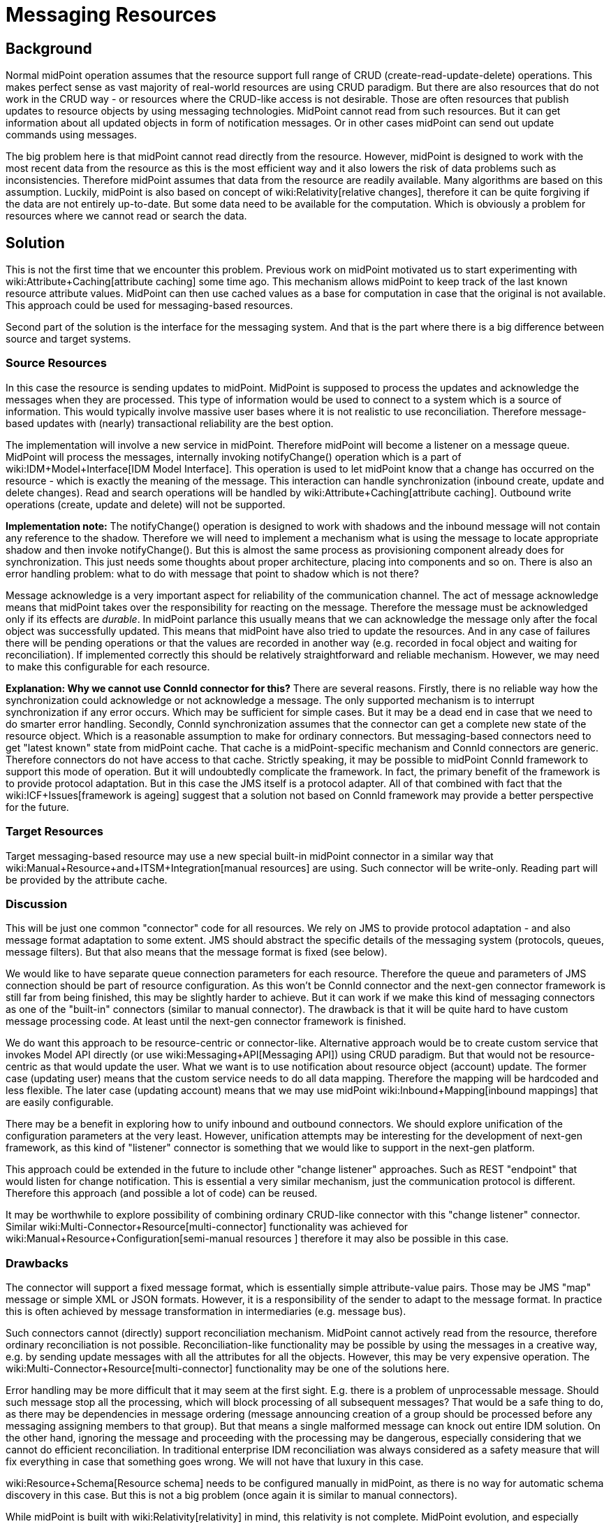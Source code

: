 = Messaging Resources
:page-wiki-name: Messaging Resources
:page-wiki-metadata-create-user: semancik
:page-wiki-metadata-create-date: 2018-12-13T15:38:10.972+01:00
:page-wiki-metadata-modify-user: semancik
:page-wiki-metadata-modify-date: 2019-03-12T11:57:38.860+01:00
:page-planned: true
:page-upkeep-status: red
:page-upkeep-note: Reflect recent developmnet
:page-toc: top

== Background

Normal midPoint operation assumes that the resource support full range of CRUD (create-read-update-delete) operations.
This makes perfect sense as vast majority of real-world resources are using CRUD paradigm.
But there are also resources that do not work in the CRUD way - or resources where the CRUD-like access is not desirable.
Those are often resources that publish updates to resource objects by using messaging technologies.
MidPoint cannot read from such resources.
But it can get information about all updated objects in form of notification messages.
Or in other cases midPoint can send out update commands using messages.

The big problem here is that midPoint cannot read directly from the resource.
However, midPoint is designed to work with the most recent data from the resource as this is the most efficient way and it also lowers the risk of data problems such as inconsistencies.
Therefore midPoint assumes that data from the resource are readily available.
Many algorithms are based on this assumption.
Luckily, midPoint is also based on concept of wiki:Relativity[relative changes], therefore it can be quite forgiving if the data are not entirely up-to-date.
But some data need to be available for the computation.
Which is obviously a problem for resources where we cannot read or search the data.


== Solution

This is not the first time that we encounter this problem.
Previous work on midPoint motivated us to start experimenting with wiki:Attribute+Caching[attribute caching] some time ago.
This mechanism allows midPoint to keep track of the last known resource attribute values.
MidPoint can then use cached values as a base for computation in case that the original is not available.
This approach could be used for messaging-based resources.

Second part of the solution is the interface for the messaging system.
And that is the part where there is a big difference between source and target systems.


=== Source Resources

In this case the resource is sending updates to midPoint.
MidPoint is supposed to process the updates and acknowledge the messages when they are processed.
This type of information would be used to connect to a system which is a source of information.
This would typically involve massive user bases where it is not realistic to use reconciliation.
Therefore message-based updates with (nearly) transactional reliability are the best option.

The implementation will involve a new service in midPoint.
Therefore midPoint will become a listener on a message queue.
MidPoint will process the messages, internally invoking notifyChange() operation which is a part of wiki:IDM+Model+Interface[IDM Model Interface]. This operation is used to let midPoint know that a change has occurred on the resource - which is exactly the meaning of the message.
This interaction can handle synchronization (inbound create, update and delete changes).
Read and search operations will be handled by wiki:Attribute+Caching[attribute caching]. Outbound write operations (create, update and delete) will not be supported.

*Implementation note:* The notifyChange() operation is designed to work with shadows and the inbound message will not contain any reference to the shadow.
Therefore we will need to implement a mechanism what is using the message to locate appropriate shadow and then invoke notifyChange(). But this is almost the same process as provisioning component already does for synchronization.
This just needs some thoughts about proper architecture, placing into components and so on.
There is also an error handling problem: what to do with message that point to shadow which is not there?

Message acknowledge is a very important aspect for reliability of the communication channel.
The act of message acknowledge means that midPoint takes over the responsibility for reacting on the message.
Therefore the message must be acknowledged only if its effects are _durable_. In midPoint parlance this usually means that we can acknowledge the message only after the focal object was successfully updated.
This means that midPoint have also tried to update the resources.
And in any case of failures there will be pending operations or that the values are recorded in another way (e.g. recorded in focal object and waiting for reconciliation).
If implemented correctly this should be relatively straightforward and reliable mechanism.
However, we may need to make this configurable for each resource.

*Explanation: Why we cannot use ConnId connector for this?* There are several reasons.
Firstly, there is no reliable way how the synchronization could acknowledge or not acknowledge a message.
The only supported mechanism is to interrupt synchronization if any error occurs.
Which may be sufficient for simple cases.
But it may be a dead end in case that we need to do smarter error handling.
Secondly, ConnId synchronization assumes that the connector can get a complete new state of the resource object.
Which is a reasonable assumption to make for ordinary connectors.
But messaging-based connectors need to get "latest known" state from midPoint cache.
That cache is a midPoint-specific mechanism and ConnId connectors are generic.
Therefore connectors do not have access to that cache.
Strictly speaking, it may be possible to midPoint ConnId framework to support this mode of operation.
But it will undoubtedly complicate the framework.
In fact, the primary benefit of the framework is to provide protocol adaptation.
But in this case the JMS itself is a protocol adapter.
All of that combined with fact that the wiki:ICF+Issues[framework is ageing] suggest that a solution not based on ConnId framework may provide a better perspective for the future.


=== Target Resources

Target messaging-based resource may use a new special built-in midPoint connector in a similar way that wiki:Manual+Resource+and+ITSM+Integration[manual resources] are using.
Such connector will be write-only.
Reading part will be provided by the attribute cache.


=== Discussion

This will be just one common "connector" code for all resources.
We rely on JMS to provide protocol adaptation - and also message format adaptation to some extent.
JMS should abstract the specific details of the messaging system (protocols, queues, message filters).
But that also means that the message format is fixed (see below).

We would like to have separate queue connection parameters for each resource.
Therefore the queue and parameters of JMS connection should be part of resource configuration.
As this won't be ConnId connector and the next-gen connector framework is still far from being finished, this may be slightly harder to achieve.
But it can work if we make this kind of messaging connectors as one of the "built-in" connectors (similar to manual connector).
The drawback is that it will be quite hard to have custom message processing code.
At least until the next-gen connector framework is finished.

We do want this approach to be resource-centric or connector-like.
Alternative approach would be to create custom service that invokes Model API directly (or use wiki:Messaging+API[Messaging API]) using CRUD paradigm.
But that would not be resource-centric as that would update the user.
What we want is to use notification about resource object (account) update.
The former case (updating user) means that the custom service needs to do all data mapping.
Therefore the mapping will be hardcoded and less flexible.
The later case (updating account) means that we may use midPoint wiki:Inbound+Mapping[inbound mappings] that are easily configurable.

There may be a benefit in exploring how to unify inbound and outbound connectors.
We should explore unification of the configuration parameters at the very least.
However, unification attempts may be interesting for the development of next-gen framework, as this kind of "listener" connector is something that we would like to support in the next-gen platform.

This approach could be extended in the future to include other "change listener" approaches.
Such as REST "endpoint" that would listen for change notification.
This is essential a very similar mechanism, just the communication protocol is different.
Therefore this approach (and possible a lot of code) can be reused.

It may be worthwhile to explore possibility of combining ordinary CRUD-like connector with this "change listener" connector.
Similar wiki:Multi-Connector+Resource[multi-connector] functionality was achieved for wiki:Manual+Resource+Configuration[semi-manual resources ] therefore it may also be possible in this case.


=== Drawbacks

The connector will support a fixed message format, which is essentially simple attribute-value pairs.
Those may be JMS "map" message or simple XML or JSON formats.
However, it is a responsibility of the sender to adapt to the message format.
In practice this is often achieved by message transformation in intermediaries (e.g. message bus).

Such connectors cannot (directly) support reconciliation mechanism.
MidPoint cannot actively read from the resource, therefore ordinary reconciliation is not possible.
Reconciliation-like functionality may be possible by using the messages in a creative way, e.g. by sending update messages with all the attributes for all the objects.
However, this may be very expensive operation.
The wiki:Multi-Connector+Resource[multi-connector] functionality may be one of the solutions here.

Error handling may be more difficult that it may seem at the first sight.
E.g. there is a problem of unprocessable message.
Should such message stop all the processing, which will block processing of all subsequent messages? That would be a safe thing to do, as there may be dependencies in message ordering (message announcing creation of a group should be processed before any messaging assigning members to that group).
But that means a single malformed message can knock out entire IDM solution.
On the other hand, ignoring the message and proceeding with the processing may be dangerous, especially considering that we cannot do efficient reconciliation.
In traditional enterprise IDM reconciliation was always considered as a safety measure that will fix everything in case that something goes wrong.
We will not have that luxury in this case.

wiki:Resource+Schema[Resource schema] needs to be configured manually in midPoint, as there is no way for automatic schema discovery in this case.
But this is not a big problem (once again it is similar to manual connectors).

While midPoint is built with wiki:Relativity[relativity] in mind, this relativity is not complete.
MidPoint evolution, and especially financial and scheduling constraints, forced us to make compromises during midPoint development.
This does not affect correctness of midPoint computation, but it may affect performance.
The deployments that rely on a lightweight processing of large number of small changes may be affected.
Please see wiki:Complete+Relativity[Complete Relativity] page for more details.


== See Also

* wiki:Attribute+Caching[Attribute Caching]

* wiki:Messaging+API[Messaging API]

* wiki:Complete+Relativity[Complete Relativity]